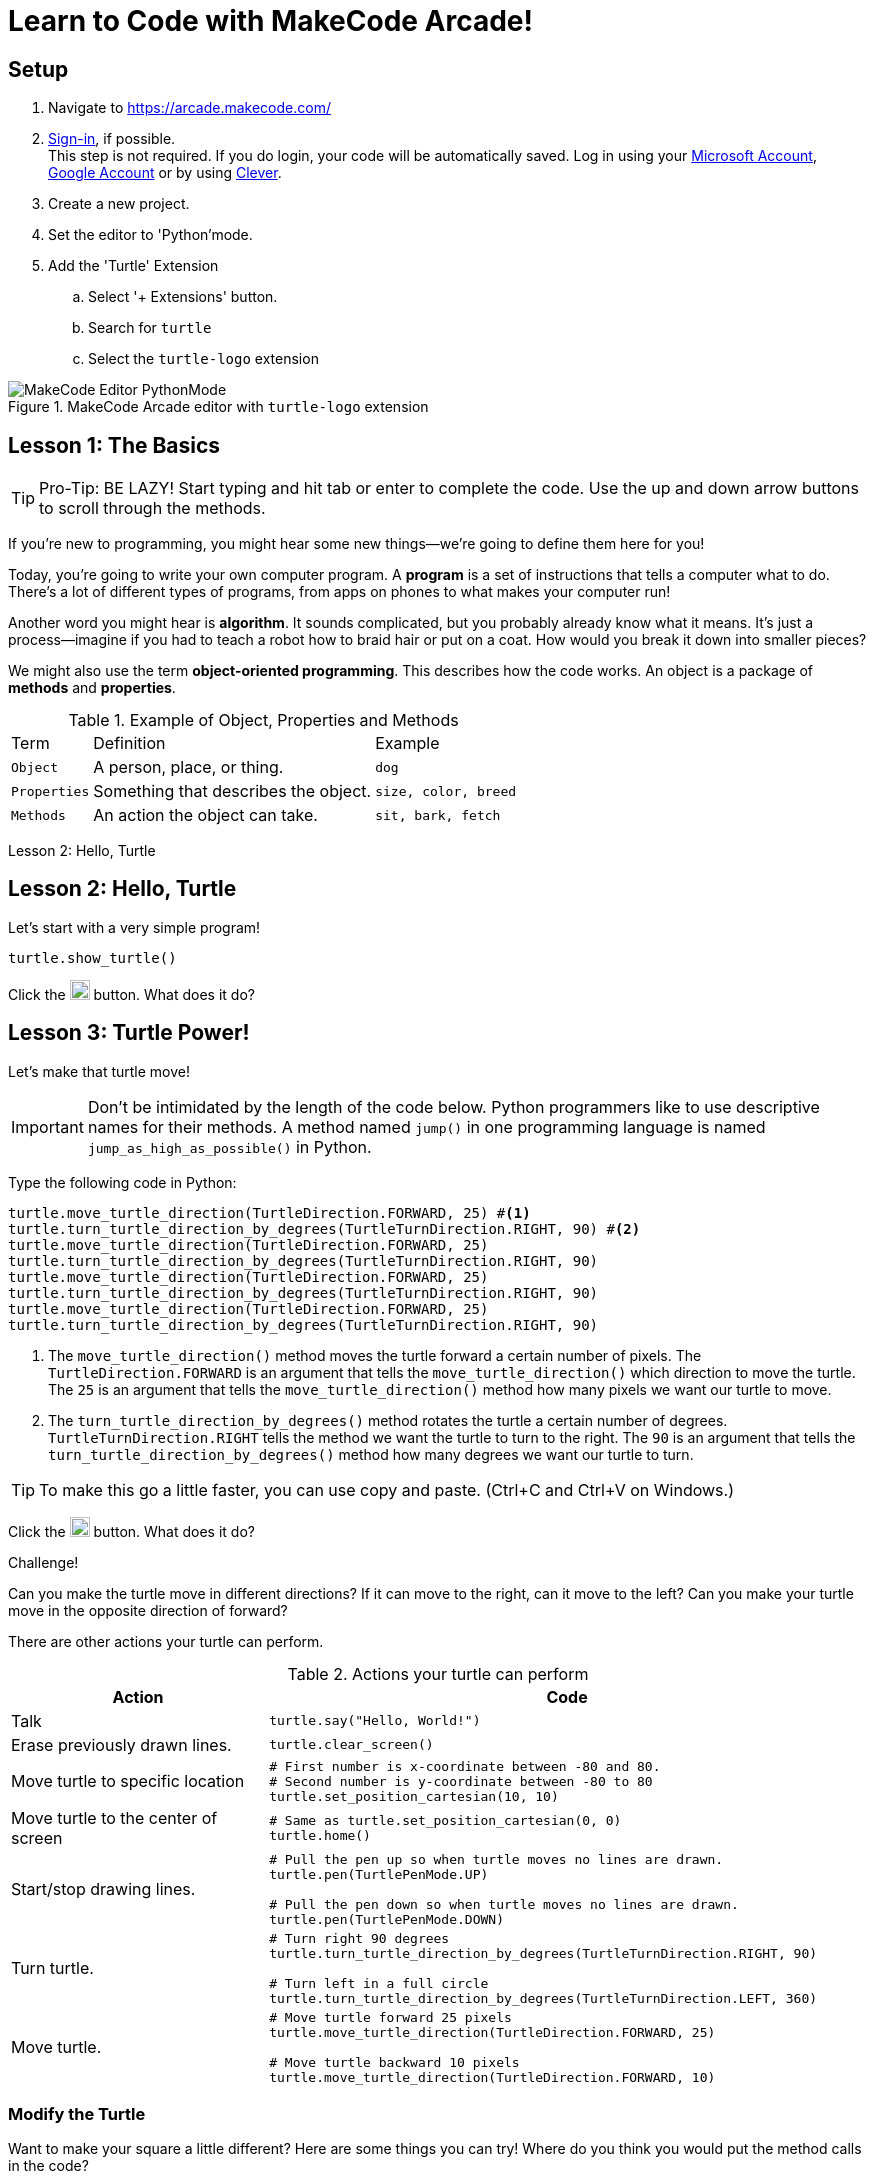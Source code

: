 = Learn to Code with MakeCode Arcade!
:source-highlighter: highlight.js

== Setup

. Navigate to <https://arcade.makecode.com/>
. https://arcade.makecode.com/identity/sign-in[Sign-in], if possible. +
This step is not required.  If you do login, your code will be automatically saved. Log in using your https://account.microsoft.com/account[Microsoft Account], https://support.google.com/accounts/answer/14152768[Google Account] or by using https://support.clever.com/hc/s/articles/360026162691?language=en_US[Clever].
. Create a new project.
. Set the editor to 'Python'mode.
. Add the 'Turtle' Extension
    .. Select '+ Extensions' button.
    .. Search for `turtle`
    .. Select the `turtle-logo` extension

.MakeCode Arcade editor with `turtle-logo` extension
image::Images/MakeCode-Editor-PythonMode.png[]

== Lesson 1: The Basics 

TIP: Pro-Tip: BE LAZY! Start typing and hit tab or enter to complete the code. Use the up and down arrow buttons to scroll through the methods. 

If you're new to programming, you might hear some new things—we're going to define them here for you!

Today, you're going to write your own computer program. A *program* is a set of instructions that tells a computer what to do. There's a lot of different types of programs, from apps on phones to what makes your computer run!

Another word you might hear is *algorithm*. It sounds complicated, but you probably already know what it means. It's just a process—imagine if you had to teach a robot how to braid hair or put on a coat. How would you break it down into smaller pieces?

We might also use the term *object-oriented programming*. This describes how the code works. An object is a package of *methods* and *properties*. 

.Example of Object, Properties and Methods
[%autowidth, %header,cols="m,a, m"]
|===
a| Term 
a| Definition 
a| Example
| Object | A person, place, or thing. |  dog
| Properties | Something that describes the object. | size, color, breed
| Methods | An action the object can take. | sit, bark, fetch
|===

Lesson 2: Hello, Turtle 

== Lesson 2: Hello, Turtle

Let's start with a very simple program!

[source, python]
----
turtle.show_turtle()
----

Click the image:Images/run_code.png[20,20] button.  What does it do? 

== Lesson 3: Turtle Power!

Let's make that turtle move! 

IMPORTANT: Don't be intimidated by the length of the code below. Python programmers like to use descriptive names for their methods.  A method named `jump()` in one programming language is named `jump_as_high_as_possible()` in Python.

Type the following code in Python:

[source, python]
----
turtle.move_turtle_direction(TurtleDirection.FORWARD, 25) #<.>
turtle.turn_turtle_direction_by_degrees(TurtleTurnDirection.RIGHT, 90) #<.>
turtle.move_turtle_direction(TurtleDirection.FORWARD, 25)
turtle.turn_turtle_direction_by_degrees(TurtleTurnDirection.RIGHT, 90)
turtle.move_turtle_direction(TurtleDirection.FORWARD, 25)
turtle.turn_turtle_direction_by_degrees(TurtleTurnDirection.RIGHT, 90)
turtle.move_turtle_direction(TurtleDirection.FORWARD, 25)
turtle.turn_turtle_direction_by_degrees(TurtleTurnDirection.RIGHT, 90)
----
<.> The `move_turtle_direction()` method moves the turtle forward a certain number of pixels. The `TurtleDirection.FORWARD` is an argument that tells the `move_turtle_direction()` which direction to move the turtle. The `25` is an argument that tells the `move_turtle_direction()` method how many pixels we want our turtle to move.
<.> The `turn_turtle_direction_by_degrees()` method rotates the turtle a certain number of degrees. `TurtleTurnDirection.RIGHT` tells the method we want the turtle to turn to the right.  The `90` is an argument that tells the `turn_turtle_direction_by_degrees()` method how many degrees we want our turtle to turn.

TIP: To make this go a little faster, you can use copy and paste.  (Ctrl+C and Ctrl+V on Windows.) 

Click the image:Images/run_code.png[20,20] button.  What does it do? 
 
====
.Challenge!
Can you make the turtle move in different directions?  If it can move to the right, can it move to the left?  Can you make your turtle move in the opposite direction of forward?
====

There are other actions your turtle can perform.

.Actions your turtle can perform
[%header, %autowidth, cols="30a,~a"]
|===
| Action | Code 
| Talk
|
[source, python]
----
turtle.say("Hello, World!")
----

|Erase previously drawn lines.
|
[source, python]
----
turtle.clear_screen() 
----
| Move turtle to specific location
|
[source, python]
----
# First number is x-coordinate between -80 and 80.
# Second number is y-coordinate between -80 to 80
turtle.set_position_cartesian(10, 10)
----
| Move turtle to the center of screen
|
[source, python]
----
# Same as turtle.set_position_cartesian(0, 0)
turtle.home()
----
| Start/stop drawing lines.
|
[source, python]
----
# Pull the pen up so when turtle moves no lines are drawn.
turtle.pen(TurtlePenMode.UP)

# Pull the pen down so when turtle moves no lines are drawn.
turtle.pen(TurtlePenMode.DOWN)
----
| Turn turtle.
|
[source, python]
----
# Turn right 90 degrees
turtle.turn_turtle_direction_by_degrees(TurtleTurnDirection.RIGHT, 90)

# Turn left in a full circle
turtle.turn_turtle_direction_by_degrees(TurtleTurnDirection.LEFT, 360)
----
| Move turtle.
|
[source, python]
----
# Move turtle forward 25 pixels
turtle.move_turtle_direction(TurtleDirection.FORWARD, 25)

# Move turtle backward 10 pixels
turtle.move_turtle_direction(TurtleDirection.FORWARD, 10)
----
|===

=== Modify the Turtle

Want to make your square a little different? Here are some things you can try! Where do you think you would put the method calls in the code?

[%header, %autowidth, cols="25a,~a"]
|===
| Property | Code 
| https://arcade.makecode.com/developer/images[Pen Color]
|
[source, python]
----
# Color can be number from 0 to 15.
# 0 is white, 15 is black
# Try out numbers 1-14.  What colors do you get?
turtle.set_pen_color(1)
----

|Speed
|
[source, python]
----
# Fastest speed
turtle.speed(100) 

# Slow speed
turtle.speed(1) 
----
| Background Color
|
[source, python]
----
# Color can be number from 0 to 15.
scene.set_background_color(0)
----
IMPORTANT: Did you notice that background color is part of the `scene` object and not the `turtle` object?
|===

== Lesson 4: Loops 

A *loop* is a type of programming where you tell the same code to run multiple times. It usually means you have a little less code to write! Today, we will use a `for` loop. There are other kinds of loops, too.

=== Create a square
Type the following code in your text editor.  Don't forget to remove the old repeated code.

[source,python]
----
turtle.show_turtle()
for sides in range(4):
    turtle.move_turtle_direction(TurtleDirection.FORWARD, 25)
    turtle.turn_turtle_direction_by_degrees(TurtleTurnDirection.RIGHT, 90)
----
IMPORTANT: Indentation is very important in Python!

Click the image:Images/run_code.png[20,20] button.  What does it do? 

image::Images/MakeCode-Turtle-Square.png[title="Turtle draws a square."]

You might be wondering what is `sides` in `range(4)`. The word `sides` is called a variable. A variable is a place where you can store a little piece of information to use in your program. We use this to tell the loop how many times to repeat.

How does it work? This is where the `range(4)` comes in.  It creates a list of numbers: `(0,1,2,3)`.  (Programmers like zero-based lists, which is why the list is 0-3 and not 1-4.)  Every time it goes through the loop, the `sides` variable is assigned to the value of the next item in the list.  Since there are four items in the list, the code inside the `for` loop is executed four times. 

Click the image:Images/run_code.png[20,20] button.  What does it do? 

One way to see the effect of each loop this is to make a slight change to the code above.  Did you know you can choose a random pen color?  Let's try that. Remember colors are defined in MakeCode Arcade by integers (whole numbers) from 0 to 15. Let's update the code: 

[source,python]
----
turtle.show_turtle()
for sides in range(4):
    turtle.set_pen_color(randint(0, 14)) #<.>
    turtle.move_turtle_direction(TurtleDirection.FORWARD, 25) 
    turtle.turn_turtle_direction_by_degrees(TurtleTurnDirection.RIGHT, 90)
----
<.> `randint()` is a function that will return a random whole number a between the start and end numbers (inclusive). We have asked for a random number between 0 and 14.  Black (15) is not included to avoid the appearance of a disappearing line.

Try again! Click the image:Images/run_code.png[20,20] button.  What does it do? 

== Lesson 5: Loops in Loops in Loops!

You can nest loops in one another—so one loop can run another loop. We're going to use this technique to make flowers from our squares!

=== Creating a single flower
[source, python]
----
turtle.show_turtle()
turtle.set_speed(85)

for pedals in range(20): #<.>
    for sides in range(4): #<.>
        turtle.move_turtle_direction(TurtleDirection.FORWARD, 25)
        turtle.turn_turtle_direction_by_degrees(TurtleTurnDirection.RIGHT, 90)
    turtle.turn_turtle_direction_by_degrees(TurtleTurnDirection.RIGHT, 18)
----
<.> This loop determines how many flower pedals we're going to make. 
<.> This loop determines how many sides each pedal has. Our flower is made of square-shaped pedals.

Click the image:Images/run_code.png[20,20] button.  What does it do?

image::Images/MakeCode-Turtle-Flower.png[title="Turtle draws a flower."]

====
.Challenge!
* Where would you put code to change the color of each side of the pedal? 
* Can you make the pedals a different shape?  
* Can you increase the number of pedals?

TIP: The number of `sides` or `pedals` multiplied by the degrees specified in `turn_turtle_direction_by_degrees` must equal 360.
====

=== Creating many flowers

Let's to draw multiple randomly placed flowers. To move the turtle without drawing a line, use `turtle.pen()` and `turtle.set_position_cartesian()` methods. 

[source, python]
----
turtle.show_turtle()
turtle.set_speed(100)

for flowers in range(3):
    turtle.pen(TurtlePenMode.UP) #<.>
    turtle.set_pen_color(randint(0, 14)) #<.>
    turtle.set_position_cartesian(randint(-35, 35), randint(-35, 35)) #<.>
    turtle.pen(TurtlePenMode.DOWN) #<.>
    for pedals in range(20):
        for sides in range(4):
            turtle.move_turtle_direction(TurtleDirection.FORWARD, 20) #<.>
            turtle.turn_turtle_direction_by_degrees(TurtleTurnDirection.RIGHT, 90)
        turtle.turn_turtle_direction_by_degrees(TurtleTurnDirection.RIGHT, 18)
----
<.> Turtle will not draw lines when it moves.
<.> Set pen color to random color.
<.> Move turtle to random location.  We are using the range -35 to 35 instead of -80 to 80 because we want the entire flower to fit on the screen.
<.> Tell the turtle to draw lines when it moves.
<.> The side of each pedal is now 20 pixels long instead of 25 so the flowers fit on the screen better.

== Lesson 6: Share your code! 

In MakeCode, you can https://arcade.makecode.com/share[share your program] so that other people that use MakeCode Arcade can look at the code, run it and edit it. 

On the top right, click the image:https://pxt.azureedge.net/blob/2e7e8fe72efed3ff7a9d33f0bfb142898b5bce7c/static/share/share-icon.png[30,30,title="Share"] icon.

Give your project a title.

image::https://pxt.azureedge.net/blob/abd9a0f7df3bd4da6e999222d5aeb8874508f3a1/static/share/share-project.png[]

Clicking "Share Project" will create a link to your project. The link will be in the format `https://makecode.com/{code}`

image::https://pxt.azureedge.net/blob/6e0bad39fe9657c51ec93e5bd0344c93c71d0100/static/share/anon-share-link.png[]

These links are snapshots in time of a project. If you are signed in, you will have the option of creating a https://arcade.makecode.com/share[persistant link] that automatically updates everytime you update your code.  

TIP: _Instructor note!_  If time allows, use the share links to show what students have created.

== Lesson 7: Learn from others! 

Learn more about programming at <https://makecode.org>! Any skill level can use the MakeCode website.  It supports block programming, Python, and JavaScript.  See https://arcade.makecode.com/courses/csintro1/intro/makecode-orientation[Getting Started with MakeCode].

image:https://pxt.azureedge.net/blob/9ab4abfcdff3405e5cca8a3c38e129aec2b363e3//static/logo.png[30,30]  Follow https://www.microsoft.com/en-us/makecode/teach/arcade?rtc=1:[tutorials] or https://arcade.makecode.com/courses/[online courses] and create https://arcade.makecode.com/:[arcade games].

image:https://th.bing.com/th/id/OIP.xRDh4mO8Q6q7eJ9CZ5c5swAAAA?w=140&h=180&c=7&r=0&o=5&dpr=1.5&pid=1.7[30,30] Follow http://www.microsoft.com/makecode/teach/microbit[tutorials] and https://makecode.microbit.org/:[create programs for the microbit controllers].

=== References
* https://arcade.makecode.com/docs[MakeCode Arcade Documentation].
* https://arcade.makecode.com/pkg/mr-coxall/turtle-logo[Turtle Extension] information and guided tutorials.

